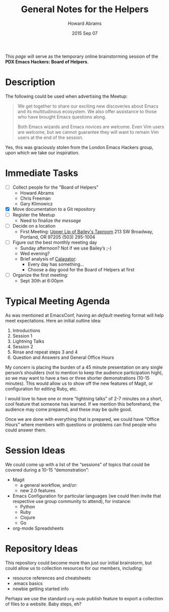#+TITLE:  General Notes for the Helpers
#+AUTHOR: Howard Abrams
#+EMAIL:  howard.abrams@gmail.com
#+DATE:   2015 Sep 07
#+TAGS:   emacs

This /page/ will serve as the temporary online brainstorming session
of the *PDX Emacs Hackers: Board of Helpers*.

* Description

  The following could be used when advertising the Meetup:

  #+BEGIN_QUOTE
  We get together to share our exciting new discoveries about Emacs and
  its multitudinous ecosystem. We also offer assistance to those who
  have brought Emacs questions along.

  Both Emacs wizards and Emacs novices are welcome. Even Vim users are
  welcome, but we cannot guarantee they will want to remain Vim users at
  the end of the session.
  #+END_QUOTE

  Yes, this was graciously stolen from the London Emacs Hackers group,
  upon which we take our inspiration.


* Immediate Tasks

 - [ ] Collect people for the "Board of Helpers"
   - Howard Abrams
   - Chris Freeman
   - Gary Klimowicz
 - [X] Move documentation to a Git repository
 - [ ] Register the Meetup
   - Need to finalize /the message/
 - [ ] Decide on a location
   - First Meeting: [[http://www.wweek.com/portland/article-21651-the_upper_lip_loose_lips_take_sips.html][Upper Lip of Bailey's Taproom]]
     213 SW Broadway, Portland, OR 97205
     (503) 295-1004
 - [ ] Figure out the best monthly meeting day
   - Sunday afternoon? Not if we use Bailey’s ;-)
   - Wed evening?
   - Brief analysis of [[http://calagator.org/][Calagator]]:
     - Every day has something...
     - Choose a day good for the Board of Helpers at first
 - [ ] Organize the first meeting:
   - Sept 30th at 6:00pm

* Typical Meeting Agenda

  As was mentioned at EmacsConf, having an /default/ meeting format
  will help meet expectations. Here an initial outline idea:

  1. Introductions
  2. Session 1
  3. Lightning Talks
  4. Session 2
  5. Rinse and repeat steps 3 and 4
  6. Question and Answers and General Office Hours

  My concern is placing the burden of a 45 minute presentation on any
  single person’s shoulders (not to mention to keep the audience
  participation high), so we may want to have a two or three shorter
  demonstrations (10-15 minutes). This would allow us to show off the
  new features of Magit, or configuration for editing Ruby, etc.

  I would love to have one or more “lightning talks” of 2-7 minutes
  on a short, cool feature that someone has learned. If we mention
  this beforehand, the audience may come prepared, and these may be
  quite good.

  Once we are done with everything that is prepared, we could have
  “Office Hours” where members with questions or problems can find
  people who could answer them.

* Session Ideas

  We could come up with a list of the “sessions” of topics that could
  be covered during a 10-15 “demonstration”:

  - Magit
    - a general workflow, and/or:
    - new 2.0 features
  - Emacs Configuration for particular languages (we could then
    invite that respective use group community to attend), for instance:
    - Python
    - Ruby
    - Clojure
    - Go
  - org-mode Spreadsheets

*  Repository Ideas

  This repository could become more than just our initial brainstorm,
  but could allow us to collection resources for our members,
  including:

    - resource references and cheatsheets
    - .emacs basics
    - newbie getting started info

  Perhaps we use the standard =org-mode= publish feature to export a
  collection of files to a website. Baby steps, eh?

